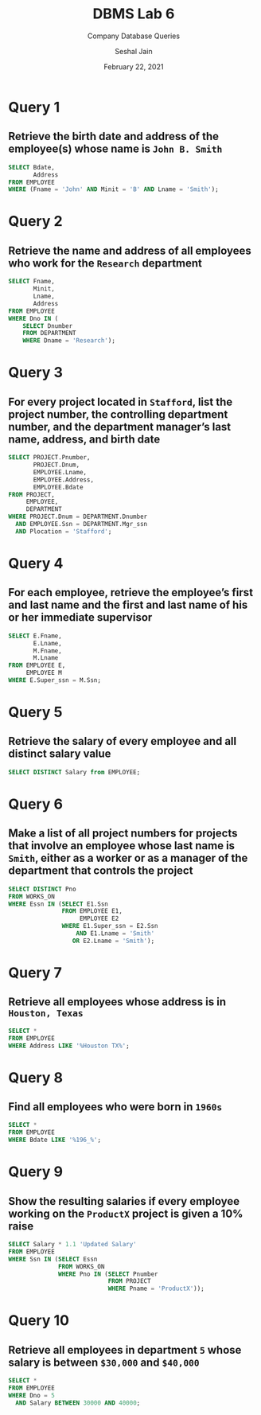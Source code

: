 #+TITLE: DBMS Lab 6
#+SUBTITLE: Company Database Queries
#+AUTHOR: Seshal Jain
#+OPTIONS: num:nil toc:nil
#+DATE: February 22, 2021
#+EXPORT_FILE_NAME: 191112436
#+LATEX_CLASS: assignment

* Query 1
** Retrieve the birth date and address of the employee(s) whose name is =John B. Smith=
#+begin_src sql
SELECT Bdate,
       Address
FROM EMPLOYEE
WHERE (Fname = 'John' AND Minit = 'B' AND Lname = 'Smith');
 #+end_src
[[./img/fig-1.png]]

* Query 2
** Retrieve the name and address of all employees who work for the =Research= department
#+begin_src sql
SELECT Fname,
       Minit,
       Lname,
       Address
FROM EMPLOYEE
WHERE Dno IN (
    SELECT Dnumber
    FROM DEPARTMENT
    WHERE Dname = 'Research');
#+end_src
[[./img/fig-2.png]]

* Query 3
** For every project located in =Stafford=, list the project number, the controlling department number, and the department manager’s last name, address, and birth date
#+begin_src sql
SELECT PROJECT.Pnumber,
       PROJECT.Dnum,
       EMPLOYEE.Lname,
       EMPLOYEE.Address,
       EMPLOYEE.Bdate
FROM PROJECT,
     EMPLOYEE,
     DEPARTMENT
WHERE PROJECT.Dnum = DEPARTMENT.Dnumber
  AND EMPLOYEE.Ssn = DEPARTMENT.Mgr_ssn
  AND Plocation = 'Stafford';
#+end_src
[[./img/fig-3.png]]

* Query 4
** For each employee, retrieve the employee’s first and last name and the first and last name of his or her immediate supervisor
#+begin_src sql
SELECT E.Fname,
       E.Lname,
       M.Fname,
       M.Lname
FROM EMPLOYEE E,
     EMPLOYEE M
WHERE E.Super_ssn = M.Ssn;
#+end_src
[[./img/fig-4.png]]

* Query 5
** Retrieve the salary of every employee and all distinct salary value
#+begin_src sql
SELECT DISTINCT Salary from EMPLOYEE;
#+end_src
[[./img/fig-5.png]]

* Query 6
** Make a list of all project numbers for projects that involve an employee whose last name is =Smith=, either as a worker or as a manager of the department that controls the project
#+begin_src sql
SELECT DISTINCT Pno
FROM WORKS_ON
WHERE Essn IN (SELECT E1.Ssn
               FROM EMPLOYEE E1,
                    EMPLOYEE E2
               WHERE E1.Super_ssn = E2.Ssn
                   AND E1.Lname = 'Smith'
                  OR E2.Lname = 'Smith');
#+end_src
[[./img/fig-6.png]]

* Query 7
** Retrieve all employees whose address is in =Houston, Texas=
#+begin_src sql
SELECT *
FROM EMPLOYEE
WHERE Address LIKE '%Houston TX%';
#+end_src
[[./img/fig-7.png]]

* Query 8
** Find all employees who were born in =1960s=
#+begin_src sql
SELECT *
FROM EMPLOYEE
WHERE Bdate LIKE '%196_%';
#+end_src
[[./img/fig-8.png]]

* Query 9
** Show the resulting salaries if every employee working on the =ProductX= project is given a 10% raise
#+begin_src sql
SELECT Salary * 1.1 'Updated Salary'
FROM EMPLOYEE
WHERE Ssn IN (SELECT Essn
              FROM WORKS_ON
              WHERE Pno IN (SELECT Pnumber
                            FROM PROJECT
                            WHERE Pname = 'ProductX'));
#+end_src
[[./img/fig-9.png]]

* Query 10
** Retrieve all employees in department =5= whose salary is between =$30,000= and =$40,000=
#+begin_src sql
SELECT *
FROM EMPLOYEE
WHERE Dno = 5
  AND Salary BETWEEN 30000 AND 40000;
#+end_src
[[./img/fig-10.png]]
